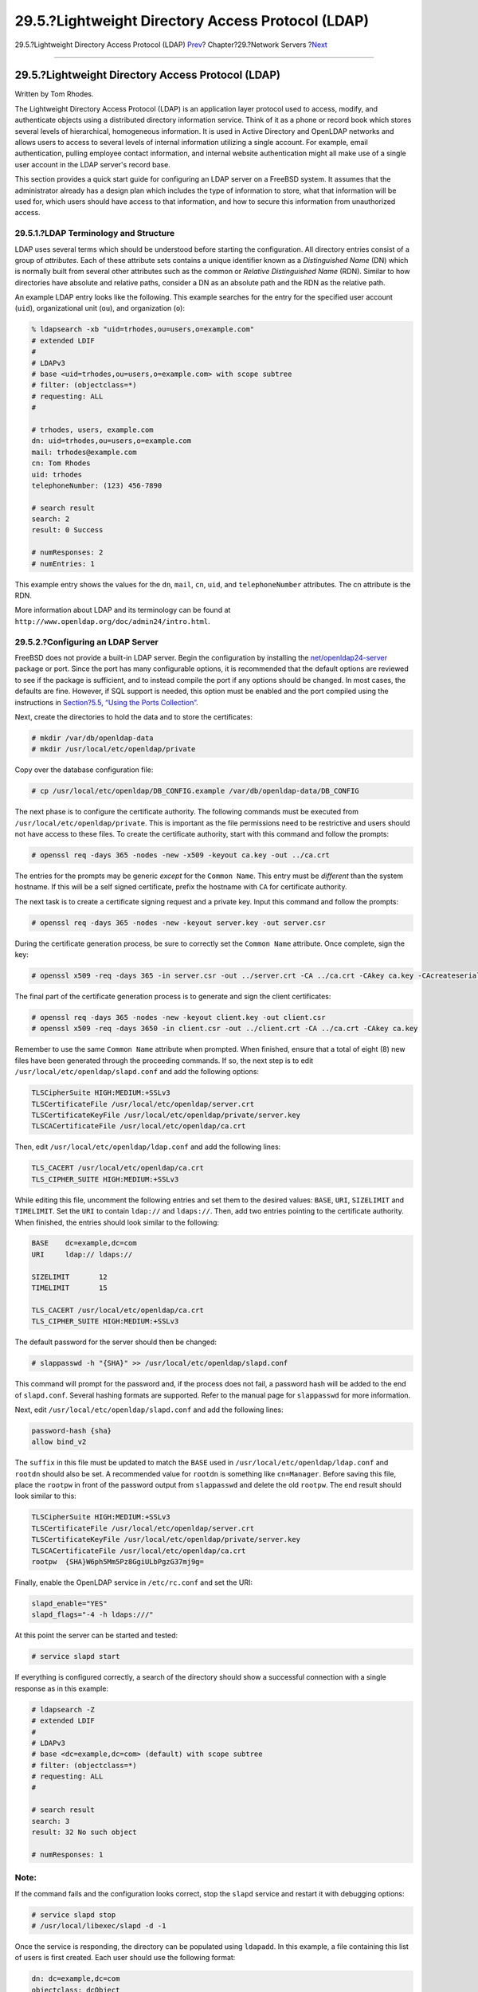 ==================================================
29.5.?Lightweight Directory Access Protocol (LDAP)
==================================================

.. raw:: html

   <div class="navheader">

29.5.?Lightweight Directory Access Protocol (LDAP)
`Prev <network-nis.html>`__?
Chapter?29.?Network Servers
?\ `Next <network-dhcp.html>`__

--------------

.. raw:: html

   </div>

.. raw:: html

   <div class="sect1">

.. raw:: html

   <div class="titlepage" xmlns="">

.. raw:: html

   <div>

.. raw:: html

   <div>

29.5.?Lightweight Directory Access Protocol (LDAP)
--------------------------------------------------

.. raw:: html

   </div>

.. raw:: html

   <div>

Written by Tom Rhodes.

.. raw:: html

   </div>

.. raw:: html

   </div>

.. raw:: html

   </div>

The Lightweight Directory Access Protocol (LDAP) is an application layer
protocol used to access, modify, and authenticate objects using a
distributed directory information service. Think of it as a phone or
record book which stores several levels of hierarchical, homogeneous
information. It is used in Active Directory and OpenLDAP networks and
allows users to access to several levels of internal information
utilizing a single account. For example, email authentication, pulling
employee contact information, and internal website authentication might
all make use of a single user account in the LDAP server's record base.

This section provides a quick start guide for configuring an LDAP server
on a FreeBSD system. It assumes that the administrator already has a
design plan which includes the type of information to store, what that
information will be used for, which users should have access to that
information, and how to secure this information from unauthorized
access.

.. raw:: html

   <div class="sect2">

.. raw:: html

   <div class="titlepage" xmlns="">

.. raw:: html

   <div>

.. raw:: html

   <div>

29.5.1.?LDAP Terminology and Structure
~~~~~~~~~~~~~~~~~~~~~~~~~~~~~~~~~~~~~~

.. raw:: html

   </div>

.. raw:: html

   </div>

.. raw:: html

   </div>

LDAP uses several terms which should be understood before starting the
configuration. All directory entries consist of a group of *attributes*.
Each of these attribute sets contains a unique identifier known as a
*Distinguished Name* (DN) which is normally built from several other
attributes such as the common or *Relative Distinguished Name* (RDN).
Similar to how directories have absolute and relative paths, consider a
DN as an absolute path and the RDN as the relative path.

An example LDAP entry looks like the following. This example searches
for the entry for the specified user account (``uid``), organizational
unit (``ou``), and organization (``o``):

.. code:: screen

    % ldapsearch -xb "uid=trhodes,ou=users,o=example.com"
    # extended LDIF
    #
    # LDAPv3
    # base <uid=trhodes,ou=users,o=example.com> with scope subtree
    # filter: (objectclass=*)
    # requesting: ALL
    #

    # trhodes, users, example.com
    dn: uid=trhodes,ou=users,o=example.com
    mail: trhodes@example.com
    cn: Tom Rhodes
    uid: trhodes
    telephoneNumber: (123) 456-7890

    # search result
    search: 2
    result: 0 Success

    # numResponses: 2
    # numEntries: 1

This example entry shows the values for the ``dn``, ``mail``, ``cn``,
``uid``, and ``telephoneNumber`` attributes. The cn attribute is the
RDN.

More information about LDAP and its terminology can be found at
``http://www.openldap.org/doc/admin24/intro.html``.

.. raw:: html

   </div>

.. raw:: html

   <div class="sect2">

.. raw:: html

   <div class="titlepage" xmlns="">

.. raw:: html

   <div>

.. raw:: html

   <div>

29.5.2.?Configuring an LDAP Server
~~~~~~~~~~~~~~~~~~~~~~~~~~~~~~~~~~

.. raw:: html

   </div>

.. raw:: html

   </div>

.. raw:: html

   </div>

FreeBSD does not provide a built-in LDAP server. Begin the configuration
by installing the
`net/openldap24-server <http://www.freebsd.org/cgi/url.cgi?ports/net/openldap24-server/pkg-descr>`__
package or port. Since the port has many configurable options, it is
recommended that the default options are reviewed to see if the package
is sufficient, and to instead compile the port if any options should be
changed. In most cases, the defaults are fine. However, if SQL support
is needed, this option must be enabled and the port compiled using the
instructions in `Section?5.5, “Using the Ports
Collection” <ports-using.html>`__.

Next, create the directories to hold the data and to store the
certificates:

.. code:: screen

    # mkdir /var/db/openldap-data
    # mkdir /usr/local/etc/openldap/private

Copy over the database configuration file:

.. code:: screen

    # cp /usr/local/etc/openldap/DB_CONFIG.example /var/db/openldap-data/DB_CONFIG

The next phase is to configure the certificate authority. The following
commands must be executed from ``/usr/local/etc/openldap/private``. This
is important as the file permissions need to be restrictive and users
should not have access to these files. To create the certificate
authority, start with this command and follow the prompts:

.. code:: screen

    # openssl req -days 365 -nodes -new -x509 -keyout ca.key -out ../ca.crt

The entries for the prompts may be generic *except* for the
``Common Name``. This entry must be *different* than the system
hostname. If this will be a self signed certificate, prefix the hostname
with ``CA`` for certificate authority.

The next task is to create a certificate signing request and a private
key. Input this command and follow the prompts:

.. code:: screen

    # openssl req -days 365 -nodes -new -keyout server.key -out server.csr

During the certificate generation process, be sure to correctly set the
``Common Name`` attribute. Once complete, sign the key:

.. code:: screen

    # openssl x509 -req -days 365 -in server.csr -out ../server.crt -CA ../ca.crt -CAkey ca.key -CAcreateserial

The final part of the certificate generation process is to generate and
sign the client certificates:

.. code:: screen

    # openssl req -days 365 -nodes -new -keyout client.key -out client.csr
    # openssl x509 -req -days 3650 -in client.csr -out ../client.crt -CA ../ca.crt -CAkey ca.key

Remember to use the same ``Common Name`` attribute when prompted. When
finished, ensure that a total of eight (8) new files have been generated
through the proceeding commands. If so, the next step is to edit
``/usr/local/etc/openldap/slapd.conf`` and add the following options:

.. code:: programlisting

    TLSCipherSuite HIGH:MEDIUM:+SSLv3
    TLSCertificateFile /usr/local/etc/openldap/server.crt
    TLSCertificateKeyFile /usr/local/etc/openldap/private/server.key
    TLSCACertificateFile /usr/local/etc/openldap/ca.crt

Then, edit ``/usr/local/etc/openldap/ldap.conf`` and add the following
lines:

.. code:: programlisting

    TLS_CACERT /usr/local/etc/openldap/ca.crt
    TLS_CIPHER_SUITE HIGH:MEDIUM:+SSLv3

While editing this file, uncomment the following entries and set them to
the desired values: ``BASE``, ``URI``, ``SIZELIMIT`` and ``TIMELIMIT``.
Set the ``URI`` to contain ``ldap://`` and ``ldaps://``. Then, add two
entries pointing to the certificate authority. When finished, the
entries should look similar to the following:

.. code:: programlisting

    BASE    dc=example,dc=com
    URI     ldap:// ldaps://

    SIZELIMIT       12
    TIMELIMIT       15

    TLS_CACERT /usr/local/etc/openldap/ca.crt
    TLS_CIPHER_SUITE HIGH:MEDIUM:+SSLv3

The default password for the server should then be changed:

.. code:: screen

    # slappasswd -h "{SHA}" >> /usr/local/etc/openldap/slapd.conf

This command will prompt for the password and, if the process does not
fail, a password hash will be added to the end of ``slapd.conf``.
Several hashing formats are supported. Refer to the manual page for
``slappasswd`` for more information.

Next, edit ``/usr/local/etc/openldap/slapd.conf`` and add the following
lines:

.. code:: programlisting

    password-hash {sha}
    allow bind_v2

The ``suffix`` in this file must be updated to match the ``BASE`` used
in ``/usr/local/etc/openldap/ldap.conf`` and ``rootdn`` should also be
set. A recommended value for ``rootdn`` is something like
``cn=Manager``. Before saving this file, place the ``rootpw`` in front
of the password output from ``slappasswd`` and delete the old
``rootpw``. The end result should look similar to this:

.. code:: programlisting

    TLSCipherSuite HIGH:MEDIUM:+SSLv3
    TLSCertificateFile /usr/local/etc/openldap/server.crt
    TLSCertificateKeyFile /usr/local/etc/openldap/private/server.key
    TLSCACertificateFile /usr/local/etc/openldap/ca.crt
    rootpw  {SHA}W6ph5Mm5Pz8GgiULbPgzG37mj9g=

Finally, enable the OpenLDAP service in ``/etc/rc.conf`` and set the
URI:

.. code:: programlisting

    slapd_enable="YES"
    slapd_flags="-4 -h ldaps:///"

At this point the server can be started and tested:

.. code:: screen

    # service slapd start

If everything is configured correctly, a search of the directory should
show a successful connection with a single response as in this example:

.. code:: screen

    # ldapsearch -Z
    # extended LDIF
    #
    # LDAPv3
    # base <dc=example,dc=com> (default) with scope subtree
    # filter: (objectclass=*)
    # requesting: ALL
    #

    # search result
    search: 3
    result: 32 No such object

    # numResponses: 1

.. raw:: html

   <div class="note" xmlns="">

Note:
~~~~~

If the command fails and the configuration looks correct, stop the
``slapd`` service and restart it with debugging options:

.. code:: screen

    # service slapd stop
    # /usr/local/libexec/slapd -d -1

.. raw:: html

   </div>

Once the service is responding, the directory can be populated using
``ldapadd``. In this example, a file containing this list of users is
first created. Each user should use the following format:

.. code:: programlisting

    dn: dc=example,dc=com
    objectclass: dcObject
    objectclass: organization
    o: Example
    dc: Example

    dn: cn=Manager,dc=example,dc=com
    objectclass: organizationalRole
    cn: Manager

To import this file, specify the file name. The following command will
prompt for the password specified earlier and the output should look
something like this:

.. code:: screen

    # ldapadd -Z -D "cn=Manager,dc=example,dc=com" -W -f import.ldif
    Enter LDAP Password:
    adding new entry "dc=example,dc=com"

    adding new entry "cn=Manager,dc=example,dc=com"

Verify the data was added by issuing a search on the server using
``ldapsearch``:

.. code:: screen

    % ldapsearch -Z
    # extended LDIF
    #
    # LDAPv3
    # base <dc=example,dc=com> (default) with scope subtree
    # filter: (objectclass=*)
    # requesting: ALL
    #

    # example.com
    dn: dc=example,dc=com
    objectClass: dcObject
    objectClass: organization
    o: Example
    dc: Example

    # Manager, example.com
    dn: cn=Manager,dc=example,dc=com
    objectClass: organizationalRole
    cn: Manager

    # search result
    search: 3
    result: 0 Success

    # numResponses: 3
    # numEntries: 2

At this point, the server should be configured and functioning properly.

.. raw:: html

   </div>

.. raw:: html

   </div>

.. raw:: html

   <div class="navfooter">

--------------

+-------------------------------------------+---------------------------------+-----------------------------------------------------+
| `Prev <network-nis.html>`__?              | `Up <network-servers.html>`__   | ?\ `Next <network-dhcp.html>`__                     |
+-------------------------------------------+---------------------------------+-----------------------------------------------------+
| 29.4.?Network Information System (NIS)?   | `Home <index.html>`__           | ?29.6.?Dynamic Host Configuration Protocol (DHCP)   |
+-------------------------------------------+---------------------------------+-----------------------------------------------------+

.. raw:: html

   </div>

All FreeBSD documents are available for download at
http://ftp.FreeBSD.org/pub/FreeBSD/doc/

| Questions that are not answered by the
  `documentation <http://www.FreeBSD.org/docs.html>`__ may be sent to
  <freebsd-questions@FreeBSD.org\ >.
|  Send questions about this document to <freebsd-doc@FreeBSD.org\ >.
